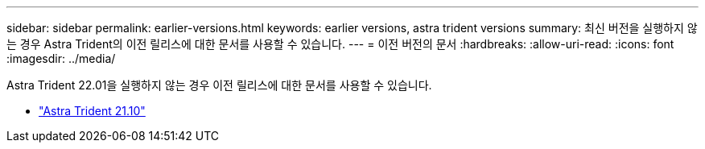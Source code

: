 ---
sidebar: sidebar 
permalink: earlier-versions.html 
keywords: earlier versions, astra trident versions 
summary: 최신 버전을 실행하지 않는 경우 Astra Trident의 이전 릴리스에 대한 문서를 사용할 수 있습니다. 
---
= 이전 버전의 문서
:hardbreaks:
:allow-uri-read: 
:icons: font
:imagesdir: ../media/


[role="lead"]
Astra Trident 22.01을 실행하지 않는 경우 이전 릴리스에 대한 문서를 사용할 수 있습니다.

* https://docs.netapp.com/us-en/trident-2110/index.html["Astra Trident 21.10"^]

